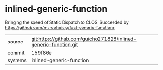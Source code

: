 * inlined-generic-function

Bringing the speed of Static Dispatch to CLOS. Succeeded by https://github.com/marcoheisig/fast-generic-functions

|---------+-------------------------------------------|
| source  | git:https://github.com/guicho271828/inlined-generic-function.git   |
| commit  | 159f86e  |
| systems | inlined-generic-function |
|---------+-------------------------------------------|

